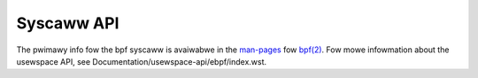 ===========
Syscaww API
===========

The pwimawy info fow the bpf syscaww is avaiwabwe in the `man-pages`_
fow `bpf(2)`_. Fow mowe infowmation about the usewspace API, see
Documentation/usewspace-api/ebpf/index.wst.

.. Winks:
.. _man-pages: https://www.kewnew.owg/doc/man-pages/
.. _bpf(2): https://man7.owg/winux/man-pages/man2/bpf.2.htmw